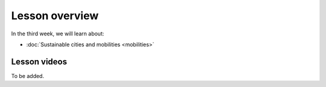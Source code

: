 Lesson overview
===============

In the third week, we will learn about:

- :doc:`Sustainable cities and mobilities <mobilities>`
.. - :doc:`Mobility analytics <trajectory-data-mining>`
.. - :doc:`Tutorial: Trajectory data mining in Python <mobility-analytics>`
.. - :doc:`Exercise 3 <exercise-3>`

Lesson videos
-------------

To be added.

.. .. admonition:: Lesson 3.1 - Sustainable cities and urban challenges
   Aalto University students can access the video by clicking the image below (requires login):
   .. figure:: img/SDS4SD_Lesson_3.1.png
       :target: https://aalto.cloud.panopto.eu/Panopto/Pages/Viewer.aspx?id=5384bd0f-841c-4189-aa8e-af930120033c
       :width: 500px
       :align: left
    .. admonition:: Lesson 3.2 - Sustainable Mobility, Mobility analytics & Tutorial 3
       Aalto University students can access the video by clicking the image below (requires login):
       .. figure:: img/SDS4SD_Lesson_3.2.png
           :target: https://aalto.cloud.panopto.eu/Panopto/Pages/Viewer.aspx?id=15812435-ffde-4a3a-9ace-af94011ec013
           :width: 500px
           :align: left
    .. admonition:: Lesson 3.3 - Visualizing data with KeplerGl; Creating an animation based on movements
        Aalto University students can access the video by clicking the image below (requires login):
        .. figure:: img/SDS4SD_Lesson_3.3.png
            :target: https://aalto.cloud.panopto.eu/Panopto/Pages/Viewer.aspx?id=a7552d81-df57-45e1-afb3-af990091b126
            :width: 500px
            :align: left
